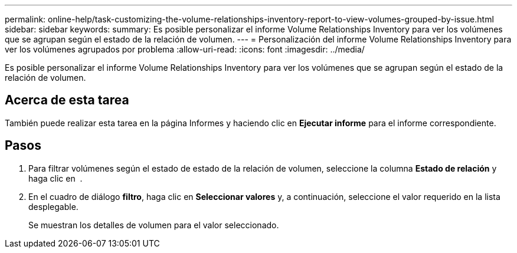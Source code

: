 ---
permalink: online-help/task-customizing-the-volume-relationships-inventory-report-to-view-volumes-grouped-by-issue.html 
sidebar: sidebar 
keywords:  
summary: Es posible personalizar el informe Volume Relationships Inventory para ver los volúmenes que se agrupan según el estado de la relación de volumen. 
---
= Personalización del informe Volume Relationships Inventory para ver los volúmenes agrupados por problema
:allow-uri-read: 
:icons: font
:imagesdir: ../media/


[role="lead"]
Es posible personalizar el informe Volume Relationships Inventory para ver los volúmenes que se agrupan según el estado de la relación de volumen.



== Acerca de esta tarea

También puede realizar esta tarea en la página Informes y haciendo clic en *Ejecutar informe* para el informe correspondiente.



== Pasos

. Para filtrar volúmenes según el estado de estado de la relación de volumen, seleccione la columna *Estado de relación* y haga clic en image:../media/click-to-filter.gif[""] .
. En el cuadro de diálogo *filtro*, haga clic en *Seleccionar valores* y, a continuación, seleccione el valor requerido en la lista desplegable.
+
Se muestran los detalles de volumen para el valor seleccionado.


